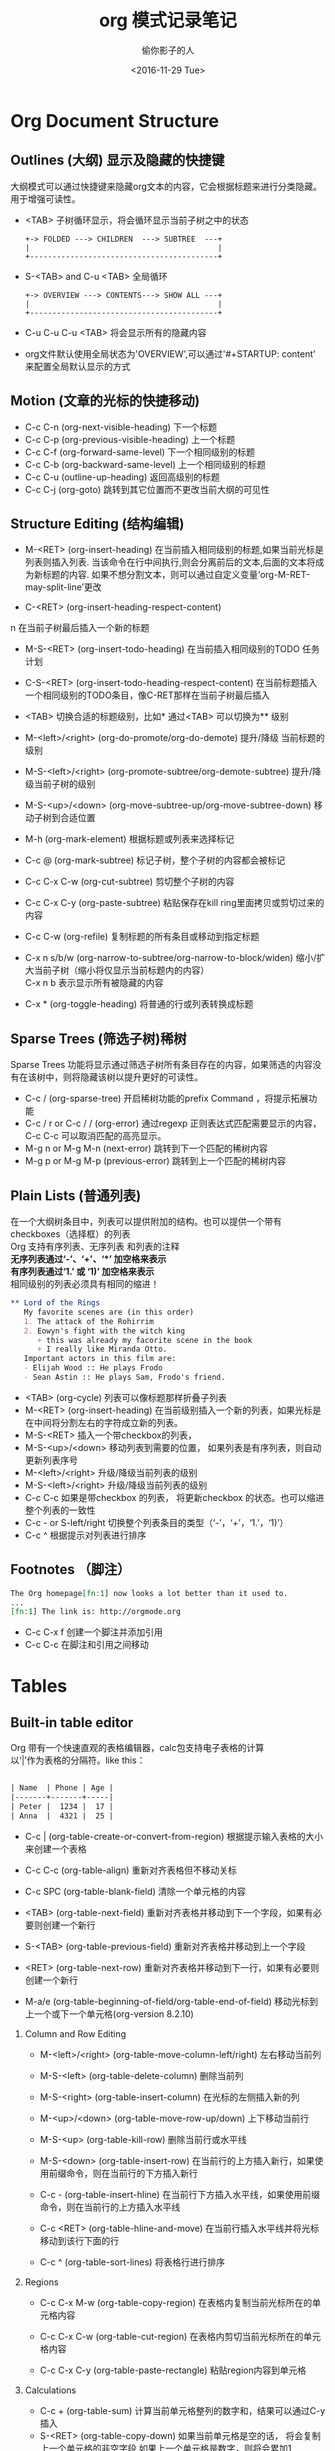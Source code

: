 #+TITLE: org 模式记录笔记
#+AUTHOR: 偷你影子的人
#+DATE: <2016-11-29 Tue>
#+OPTIONS: texht:t toc:t H:2
#+LATEX_CLASS: ctexart
#+STARTUP: content
#+TODO: TODO(t) DOING(i) | DONE(d)

\newpage
* Org Document Structure
** Outlines (大纲) 显示及隐藏的快捷键
  大纲模式可以通过快捷键来隐藏org文本的内容，它会根据标题来进行分类隐藏。\\
  用于增强可读性。

  - <TAB> 子树循环显示，将会循环显示当前子树之中的状态
    
    #+BEGIN_SRC ditaa :file Outlines-1.png :cmdline -r 
                 +-> FOLDED ---> CHILDREN  ---> SUBTREE  ---+
                 |                                          |
                 +------------------------------------------+
    #+END_SRC
    
  - S-<TAB> and C-u <TAB> 全局循环
    
    #+BEGIN_SRC ditaa :file Outlines-2.png :cmdline -r 
                 +-> OVERVIEW ---> CONTENTS---> SHOW ALL ---+
                 |                                          |
                 +------------------------------------------+    
    #+END_SRC
  - C-u C-u C-u <TAB> 将会显示所有的隐藏内容
  - org文件默认使用全局状态为'OVERVIEW',可以通过'#+STARTUP: content' 来配置全局默认显示的方式
    
** Motion (文章的光标的快捷移动)
   - C-c C-n (org-next-visible-heading) 下一个标题
   - C-c C-p (org-previous-visible-heading) 上一个标题
   - C-c C-f (org-forward-same-level) 下一个相同级别的标题
   - C-c C-b (org-backward-same-level) 上一个相同级别的标题
   - C-c C-u (outline-up-heading) 返回高级别的标题
   - C-c C-j (org-goto)  跳转到其它位置而不更改当前大纲的可见性
** Structure Editing (结构编辑)
   - M-<RET> (org-insert-heading) 
     在当前插入相同级别的标题,如果当前光标是列表则插入列表. 
     当该命令在行中间执行,则会分离前后的文本,后面的文本将成为新标题的内容.
     如果不想分割文本，则可以通过自定义变量‘org-M-RET-may-split-line’更改
     
   - C-<RET> (org-insert-heading-respect-content)
n     在当前子树最后插入一个新的标题
     
   - M-S-<RET> (org-insert-todo-heading)
     在当前插入相同级别的TODO 任务计划
     
   - C-S-<RET> (org-insert-todo-heading-respect-content)
     在当前标题插入一个相同级别的TODO条目，像C-RET那样在当前子树最后插入
     
   - <TAB> 切换合适的标题级别，比如* 通过<TAB> 可以切换为** 级别
     
   - M-<left>/<right> (org-do-promote/org-do-demote)
     提升/降级 当前标题的级别
     
   - M-S-<left>/<right> (org-promote-subtree/org-demote-subtree)
     提升/降级当前子树的级别
     
   - M-S-<up>/<down> (org-move-subtree-up/org-move-subtree-down)
     移动子树到合适位置

   - M-h (org-mark-element)
     根据标题或列表来选择标记

   - C-c @ (org-mark-subtree)
     标记子树，整个子树的内容都会被标记

   - C-c C-x C-w (org-cut-subtree)
     剪切整个子树的内容

   - C-c C-x C-y (org-paste-subtree)
     粘贴保存在kill ring里面拷贝或剪切过来的内容
     
   - C-c C-w (org-refile)
     复制标题的所有条目或移动到指定标题
     
   - C-x n s/b/w (org-narrow-to-subtree/org-narrow-to-block/widen)
     缩小/扩大当前子树（缩小将仅显示当前标题内的内容） \\
     C-x n b 表示显示所有被隐藏的内容

   - C-x * (org-toggle-heading)
     将普通的行或列表转换成标题
          
** Sparse Trees (筛选子树)稀树
   Sparse Trees 功能将显示通过筛选子树所有条目存在的内容，如果筛选的内容没有在该树中，则将隐藏该树以提升更好的可读性。
   - C-c / (org-sparse-tree)
     开启稀树功能的prefix Command ，将提示拓展功能
   - C-c / r  or C-c / / (org-error)
     通过regexp 正则表达式匹配需要显示的内容，C-c C-c 可以取消匹配的高亮显示。
   - M-g n or M-g M-n (next-error)
     跳转到下一个匹配的稀树内容
   - M-g p or M-g M-p (previous-error)
     跳转到上一个匹配的稀树内容
     
** Plain Lists (普通列表)
   在一个大纲树条目中，列表可以提供附加的结构。也可以提供一个带有checkboxes（选择框）的列表 \\
   Org 支持有序列表、无序列表 和列表的注释 \\
   *无序列表通过‘-’、‘+’、‘*’ 加空格来表示* \\
   *有序列表通过‘1.’ 或 ‘1)’ 加空格来表示* \\
   相同级别的列表必须具有相同的缩进！
   #+BEGIN_SRC org
     ,** Lord of the Rings
        My favorite scenes are (in this order)
        1. The attack of the Rohirrim
        2. Eowyn's fight with the witch king
           + this was already my facorite scene in the book
           + I really like Miranda Otto.
        Important actors in this film are:
        - Elijah Wood :: He plays Frodo
        - Sean Astin :: He plays Sam, Frodo's friend.
   #+END_SRC

   - <TAB>  (org-cycle)
     列表可以像标题那样折叠子列表
   - M-<RET> (org-insert-heading)
     在当前级别插入一个新的列表，如果光标是在中间将分割左右的字符成立新的列表。
   - M-S-<RET> 插入一个带checkbox的列表，
   - M-S-<up>/<down> 移动列表到需要的位置， 如果列表是有序列表，则自动更新列表序号
   - M-<left>/<right> 升级/降级当前列表的级别
   - M-S-<left>/<right> 升级/降级当前列表的级别
   - C-c C-c 如果是带checkbox 的列表， 将更新checkbox 的状态。也可以缩进整个列表的一致性
   - C-c -  or S-left/right
     切换整个列表条目的类型（‘-’，‘+’，‘1.’，‘1)’）
   - C-c ^ 根据提示对列表进行排序

** Footnotes （脚注）
   #+BEGIN_SRC org
     The Org homepage[fn:1] now looks a lot better than it used to.
     ...
     [fn:1] The link is: http://orgmode.org

   #+END_SRC
   
   - C-c C-x f 创建一个脚注并添加引用
   - C-c C-c  在脚注和引用之间移动
\newpage

* Tables
** Built-in table editor
  Org 带有一个快速直观的表格编辑器，calc包支持电子表格的计算 \\
  以‘|’作为表格的分隔符。like this：

  #+BEGIN_SRC org

      | Name  | Phone | Age |
      |-------+-------+-----|
      | Peter |  1234 |  17 |
      | Anna  |  4321 |  25 |

  #+END_SRC

  - C-c | (org-table-create-or-convert-from-region)
    根据提示输入表格的大小来创建一个表格
    
  - C-c C-c (org-table-align)
    重新对齐表格但不移动关标
    
  - C-c SPC (org-table-blank-field)
    清除一个单元格的内容
    
  - <TAB> (org-table-next-field)
    重新对齐表格并移动到下一个字段，如果有必要则创建一个新行
    
  - S-<TAB> (org-table-previous-field)
    重新对齐表格并移动到上一个字段
    
  - <RET> (org-table-next-row)
    重新对齐表格并移动到下一行，如果有必要则创建一个新行

  - M-a/e (org-table-beginning-of-field/org-table-end-of-field)
    移动光标到上一个或下一个单元格(org-version 8.2.10)
    
*** Column and Row Editing    

  - M-<left>/<right> (org-table-move-column-left/right)
    左右移动当前列
    
  - M-S-<left> (org-table-delete-column)
    删除当前列
    
  - M-S-<right> (org-table-insert-column)
    在光标的左侧插入新的列
    
  - M-<up>/<down> (org-table-move-row-up/down)
    上下移动当前行
    
  - M-S-<up> (org-table-kill-row)
    删除当前行或水平线
    
  - M-S-<down> (org-table-insert-row)
    在当前行的上方插入新行，如果使用前缀命令，则在当前行的下方插入新行
    
  - C-c - (org-table-insert-hline)
    在当前行下方插入水平线，如果使用前缀命令，则在当前行的上方插入水平线
    
  - C-c <RET> (org-table-hline-and-move)
    在当前行插入水平线并将光标移动到该行下面的行
    
  - C-c ^ (org-table-sort-lines)
    将表格行进行排序

*** Regions
    
  - C-c C-x M-w (org-table-copy-region)
    在表格内复制当前光标所在的单元格内容
    
  - C-c C-x C-w (org-table-cut-region)
    在表格内剪切当前光标所在的单元格内容
    
  - C-c C-x C-y (org-table-paste-rectangle)
    粘贴region内容到单元格

*** Calculations

    - C-c + (org-table-sum)
      计算当前单元格整列的数字和，结果可以通过C-y 插入
    - S-<RET>  (org-table-copy-down)
      如果当前单元格是空的话， 将会复制上一个单元格的非空字段,如果上一个单元格是数字，则将会累加1

*** Miscellaneous (其它杂项)

    - C-c ` (org-table-edit-field)
      调用一个独立的窗口来编辑当前的单元格内容
    - M-x org-table-import RET
      从文件中导入一个表格

** Column width and alignment（列宽和对齐）
   列宽是通过表格编辑器自动确定的，但是有时候一个单元格的内容太长时，可以通过自定义列宽进行合适的缩进提高可视性。
   例如：
   #+BEGIN_SRC org
     |---+------------------------------|
     |   |                              |
     | 1 | one                          |
     | 2 | two                          | 
     | 3 | this is a long chunk of text |
     | 4 | four                         |
     |---+------------------------------|

     通过指定列宽来进行合适的缩进

     |---+--------|
     |   | <6>    |
     | 1 | one    |
     | 2 | two    |
     | 3 | this=> |
     | 4 | four   |
     |---+--------|

   #+END_SRC

** Column groups (列组)
   当Org文件导出文件中的表格默认没有垂直线，因为这样视觉更令人满意。 \\
   有时候会把多列的单元格合并为一组（列组），它就会通过垂直线来区别开来。 \\
   使用方法是只有一列的时候通过‘/’ 来标识，两列以上通过‘<’和'>' 来包含表示。 \\
   '<>'之间的列都归为一个列组。例如：
   #+BEGIN_SRC org
     | N | N^2 | N^3 | N^4 | ~sqrt(n)~ | ~sqrt[4](N)~ |
     |---+-----+-----+-----+-----------+--------------|
     | / |   < |     |   > |         < |            > |
     | 1 |   1 |   1 |   1 |         1 |            1 |
     | 2 |   4 |   8 |  16 | 1.4142136 |    1.1892071 |
     | 3 |   9 |  27 |  81 | 1.7320508 |    1.3160740 |
     |---+-----+-----+-----+-----------+--------------|
     ,#+TBLFM: $2=$1^2::$3=$1^3::$4=$1^4::$5=sqrt($1)::$6=sqrt(sqrt(($1)))

   #+END_SRC
   
** The Spreadsheet (电子表格)
*** References (参考)
**** Field Reference (字段参考)
     表格单元格的坐标定位通过'@row$column'来表示，row表示行，column表示列。 \\
     通过C-c ? 命令可以查看当前光标所在位置的单元格的坐标信息； \\
     通过C-c } 命令可以开启自动显示表格的坐标信息在Org文件中。 \\
     (org-table-toggle-coordinate-overlays)
     
     - 列的坐标可以使用绝对的坐标来标识，像"$1, $2, $3 ... $N"
     - 可以使用相对的坐标,如："$-1,$+2"，以要计算的列作为坐标进行加减。
     - "$< $>" 分别表示第一列和最后一列
     - "$>>" 表示右侧算起的第二列，"$>>>" 表示右侧第三列等
     - "@I" 表示第一行，"@II" 表示第二行等，以要计算的行作为坐标加减
       
**** Range Reference (范围参考)
     单元格坐标的定位还可以支持指定一定的范围进行标识。在范围之间加".."即可，例如
     #+BEGIN_SRC org
            $1..$3        第一到第三列
            $P..$Q        第P列到第Q列，大写英文A为第一列，以此类推
            $<<<..$>>     从开始的第三列到最后第二列
            @2$1..@4$3    6 fields between these two fields (同 A2..C4，一个矩阵范围)
            @-1$-2..@-1   3 fields in the row above, starting from 2 columns on the left
            @I..II        between first and second hline, short for @I..@II
     #+END_SRC
     
**** Field coordinates in formulas
     电子表格的计算公式可以结合Lisp公式来进行计算，@# 表示每一行，$# 表示每一列。
     - if(@# % 2, $#, string(""))
       如果为奇数行，则插入$#（列数）；否则插入空
     - $2 = '(identity remote(FOO, @@#$1))
       将一个名为FOO 的表格的第一列每一行的内容复制到当前表的第二列
     - @3 = 2 * remote(FOO, @1$$#)
       将一个名为FOO 的表格的第一行的所有列乘以2复制到当前表格的第三行

**** Named Reference (关键字引用)
     通过定义常量，可以通过'$name' 的方式进行引用，例如：
     #+BEGIN_SRC org
       定义常量
       ,#+CONSTANTS: c=2992341. pi=3.1415926 eps=2.4e-6     
     #+END_SRC
     
**** Remote Reference (远程调用)
     表格还可以通过在当前文件中调用另一个文件的表格内容，语法为：
     #+BEGIN_SRC org
       ,#+NAME: org-table.org
       通过NAME来定义需要远程调用的文件名，REF表示一个绝对或者一个范围的坐标，\\
       例如@3$3 or $somename

       remote(NAME-OR-ID, REF)
     #+END_SRC
     
*** Formula syntax for Calc (电子表格计算的公式语法表示)
    - p20 
      设置计算精度为20位
    - n3, s3, e2, f4
      分别表示用正常，科学计算，工程计算，以及固定格式的方式返回需要计算的值
    - D, R (Degree, radian)
      分别表示角度和弧度
    - F, S (Fraction, symbolic)
      分别表示分数和符号来用于计算
    - T, t 
      以时间的格式去计算
    - E
      表示空的字段
    - N
      将所有字段解释为数字，如果不是数字，则使用0来代替
    - L (Literal)
      文字
    #+BEGIN_SRC org
           $1+$2                汇总第一列和第二列
           $1+$2;%.2f           同上，格式化的结果为浮点数，保留两位
           exp($2)+exp($1)      使用数学函数，exp指数
           $0;%.1f              Reformat current cell to 1 decimal
           ($3-32)*5/9          Degrees F -> C conversion
           $c/$1/$cm            Hz -> cm conversion, using constants.el
           tan($1);Dp3s1        Compute in degrees, precision 3, display SCI 1
           sin($1);Dp3%.1e      Same, but use printf specifier for display
           taylor($3,x=7,2)     Taylor series of $3, at x=7, second degree
    #+END_SRC
    
*** Formula syntax for Lisp (使用Lisp语法进行参与电子表格计算)
    如果Calc 包提供的计算能力不够， 可以使用Lisp 来进行拓展。 \\
    公式以左撇号跟一个左括号则认识是lisp语法的开始。例如
    
    - '(concat (substring $1 1 2) (substring $1 0 1) (substring $1  2))
    - '(+ $1 $2);N
    - '(apply '+ '($1..$4));N

*** Durations and time values (持续时间和时间值)
    如果需要计算时间，通过T标记来表示，例如：
    #+BEGIN_SRC org
      |  Task 1 |   Task 2 |    Total |
      |---------+----------+----------|
      |    2:12 |     1:47 | 03:59:00 |
      | 3:02:20 | -2:07:00 |     0.92 |
      ,#+TBLFM: @2$3=$1+$2;T::@3$3=$1+$2;t
    #+END_SRC

*** Field and range formulas
    - C-u C-c = (org-table-eval-formula)
      打开一个独立的窗口来输入当前单元格的格式
    - “:=” 在单元格:=加计算表达式进行计算
    - @1$2..@4$3=
      矩阵计算，指定一个范围
    - $name=
      通过命名的方式使用表达式
*** Lookup Functions (查找函数，用于表格数值得搜索)
    
    - (org-lookup-first VAL S-LIST R-LIST &optional PREDICATE)
    - (org-lookup-last VAL S-LIST R-LIST &optional PREDICATE)
    - (org-lookup-all VAL S-LIST R-LIST &optional PREDICATE)
      
      VAL表示对表格中单元格的定位，根据VAL给定的值或坐标，搜索表格S-LIST 中的值； \\
      一旦匹配，则返回R-LIST 中对应的值，例如：
      #+BEGIN_SRC org
        ,#+TBLNAME: rates
        | currency        | abbreviation | euros |
        |-----------------+--------------+-------|
        | eur             | eur          |     1 |
        | Norwegian krone | nok          |  0.14 |
        | Swedish krona   | sek          |  0.12 |
        | US dollar       | usd          | 0.77  |
        |-----------------+--------------+-------|

        (org-lookup-first VAL S-LIST R-LIST &optional PREDICATE)

        |  date | expense         |  sum | currency |   rate |  euros |
        |-------+-----------------+------+----------+--------+--------|
        |  1.3. | flights         |  324 | eur      |      1 |    324 |
        |  4.6. | books and maps  |  243 | usd      |   0.77 | 187.11 |
        | 30.7. | rental car      | 8300 | sek      |   0.12 |   996. |
        |  2.7. | hotel           | 1150 | sek      |   0.12 |   138. |
        |  2.7. | lunch           |  190 | sek      |   0.12 |   22.8 |
        |  3.7. | fishing license | 1400 | nok      |   0.14 |   196. |
        |  3.7. | gasoline        |  340 |          | #ERROR | #ERROR |
        ,#+TBLFM: $5='(org-lookup-first $4 '(remote(rates,@2$2..@>$2)) \\
        '(remote(rates, @2$3..@>$3)))::$6=$5*$3

        &optional PREDICATE 的使用
        提供一个VAL 和 S-LIST 的比较值

        ,#+TBLNAME: grade-boundaries
        | lower bound | grade |
        |-------------+-------|
        |           0 | F     |
        |          10 | D     |
        |          20 | C     |
        |          30 | B     |
        |          40 | A     |

        (org-lookup-last VAL S-LIST R-LIST &optional PREDICATE)

        | student | marks | grade |
        |---------+-------+-------|
        | X       |    30 | B     |
        | Y       |    29 | C     |
        | Z       |     5 | F     |
        | W       |    55 | A     |
        ,#+TBLFM: $3='(org-lookup-last $2 '(remote(grade-boundaries, @2$1..@>$1)) \\
        '(remote(grade-boundaries, @2$2..@>$2)) '>=);L

      #+END_SRC
      
*** Editing and Debugging Formulas (编辑和调试公式)
    - C-c = or C-u C-c = (org-table-eval-formula)
      在一个minibuffer中编辑指定单元格的计算公式
    - C-u C-u C-c = (org-table-eval-formula)
      重新插入当前单元格的计算结构
    - C-c ? (org-table-field-info)
      定位当前单元格的坐标信息
    - C-c }
      在表格中显示每个单元格的坐标信息
    - C-c {
      打开formula 的调试
    - C-c ' (org-table-edit-formulas)
      在一个特殊的buffer中编辑当前表的所有公式
    
*** Updating the table (更新表)
    表格的公式改动不会自动重新进行计算， 需要通过指定的命令进行激活。
    - C-c * (org-table-recalculate)
      重新计算当前光标所在位置的行
    - C-u C-c *
    - C-u C-c C-c
      重新计算整个表格
    - C-u C-u C-c * or C-u C-u C-c C-c (org-table-iterate)
      迭代计算表格，主要在有表格依赖的情况下使用
    - M-x org-table-recalculate-buffer-tables RET
      重新计算在当前缓冲区中的所有表
    - M-x org-table-iterate-buffer-tables RET
      迭代当前缓冲区中的所有表，解决一些表格的依赖关系
      
*** Advanced Features (高级功能)
    如果想要自动计算表格内容，或者对字段和列指定一个数值，需要在第一列指定特殊的字符声明 \\
    通过‘ ’，‘#’，‘*’， ‘!’， ‘$’ 在第一列的单元格来声明。
    #+BEGIN_SRC org

      |---+---------+--------+--------+--------+-------+------|
      |   | Student | Prob 1 | Prob 2 | Prob 3 | Total | Note |
      |---+---------+--------+--------+--------+-------+------|
      | ! |         |     P1 |     P2 |     P3 |   Tot |      |
      | # | Maximum |     10 |     15 |     25 |    50 | 10.0 |
      | ^ |         |     m1 |     m2 |     m3 |    mt |      |
      |---+---------+--------+--------+--------+-------+------|
      | # | Peter   |     10 |      8 |     23 |    41 |  8.2 |
      | # | Sam     |      2 |      4 |      3 |     9 |  1.8 |
      |---+---------+--------+--------+--------+-------+------|
      |   | Average |        |        |        |  25.0 |      |
      | ^ |         |        |        |        |    at |      |
      | $ | max=50  |        |        |        |       |      |
      |---+---------+--------+--------+--------+-------+------|
      ,#+TBLFM: $6=vsum($P1..$P3)::$7=10*$Tot/$max;%.1f::$at=vmean(@-II..@-I);%.1f

    #+END_SRC

    - '!'
      该值表示该行用于定义名称变量来代替坐标值，当使用公式计算的时候可以直接指定该字段的名称为坐标定位
    - ‘^’
      该行对应的单元格定义一个名称并将上一行单元格的值进行赋值，通过公式调用该名称将获得指定的值。 \\
      如示例中，$m1 的值为10
    - '-' 
      同上，但是为该行的下一行值赋值
    - '$' 
      该行字段可以在单元格定义一个常量进行声明，例如$max=50
    - ‘#’
      该行字段当通过<TAB> or <RET> or S-<TAB>时，可以自动计算公式
    - '*'
      该字段表示不会自动计算，需要手动通过指令激活重新计算功能
    - ' '
      该行通过C-u C-c * 将不会进行重新计算，只有通过标记‘#’或‘*’才会进行计算
    - '/'
      不导出该行，通常用于定义列组
      
* Todo Hyperlinks
  就像HTML， Org 提供文件内的链接、到外部文件的链接、连接网络文章，Email，等等的链接

** Link Format
   Org 支持纯链接的格式，可直接点击链接激活访问。 \\
   Org 一般使用以下格式表示链接：
   #+BEGIN_SRC org
     [[link][description]]       or  [[link]]
     第一个使用一个描述来显示链接，第二个将会直接显示链接的内容
   #+END_SRC

   - C-c C-l 在当前光标插入链接

** Internal Links
   如果一个连接看起来不像一个URL，那么它会被认为是当前文件中的一个内部链接。
   #+BEGIN_SRC org
     [[#my-custon-id]]
     该链接将具有自定义ID的属性

     [[My Target]]   or [[My Target][Find my target]]
     该链接将会跳转到标示为<<My Target>> 的位置
   #+END_SRC
   
** External Links
   Org 使用外部链接的例子：
   #+BEGIN_SRC org
          http://www.astro.uva.nl/~dominik          web路径
          file:/home/dominik/images/jupiter.jpg     文件的绝对路径
          /home/dominik/images/jupiter.jpg          同上
          file:papers/last.pdf                      文件的相对路径
          file:projects.org                         其它的org文件
          docview:papers/last.pdf::NNN              打开一个docview文件并转到NNN页
          id:B7423F4D-2E8A-471B-8810-C40F074717E9   通过ID链接到标题
          news:comp.emacs                           Usenet 链接
          mailto:adent@galaxy.net                   Mail 链接
          vm:folder                                 VM folder link
          vm:folder#id                              VM message link
          wl:folder#id                              WANDERLUST message link
          mhe:folder#id                             MH-E message link
          rmail:folder#id                           RMAIL message link
          gnus:group#id                             Gnus article link
          bbdb:R.*Stallman                          BBDB link (with regexp)
          irc:/irc.com/#emacs/bob                   IRC link
          info:org:External%20links                 Info node link (with encoded space)
   #+END_SRC

** Handing Links (链接的处理)

   - C-c l  存储一个链接到当前位置，这是一个全局的命令，需要通过自己绑定按键(org-store-link)
   - C-c C-l 插入一个新的链接，可以通过<up>/<down> 或 <alt-p>/<alt-n> 访问存储的链接 \\
     当通过<C-u> 前缀命令调用该快捷键时，将会以当前文件的位置并根据指定的文件创建一个链接
   - C-c C-l (光标在已存在的链接上) 编辑链接或描述的部分
   - C-c C-o or mouse-1 or mouse-2 打开一个链接
   - C-c & 调回到记录的位置，使用<C-c %> 来标记位置。

** Targeted Links (定向链接)
   文件的链接可以包含附加的信息来跳转到该文件内部的指定位置。 \\
   使用方法是双冒号后添加行号或搜索项
   #+BEGIN_SRC org
     [[file:~/code/main.c::255]]                 Find line 255
     [[file:~/xx.org::My Target]]                Find ‘<<My Target>>’
     [[file:~/xx.org::#my-custom-id]]            Find entry with custom id
     [[file:~/xx.org::/regexp/]]                 使用正则表达式查找

   #+END_SRC

\newpage

* 'TODO Items
  Org 模式不需要TODO 列表在一个单独的文件中。 \\
  TODO列表其实也是笔记文件的一部分，它能够有效的帮助你处理安排工作任务。
  
** Using TODO States
   
   任何标题在开头加’TODO‘ 都会变成TODO项，例如：
   #+BEGIN_SRC org
     ,*** TODO Write letter to Sam Fortune
   #+END_SRC
   TODO状态触发的标签还可以更改。变量为'org-todo-state-tags-triggers'

   - C-c C-t 切换TODO项的状态
     
     #+BEGIN_SRC ditaa :file orgmode-todo.png :cmdline -r
                  +-> TODO --> DONE --> (unmarked) --+
                  |                                  |
                  +----------------------------------+
     #+END_SRC
     
   - S-<right>/<left> 切换TODO项的状态
   - C-c / t 稀树TODO 项的显示，折叠缓冲区
   - C-c a t 显示全局的TODO列表
   - S-M-<RET> 插入一个新的TODO条目

** Multi-state Workflows (多状态工作流)
   你可以使用TODO 关键字去指定工作状态
   #+BEGIN_SRC emacs-lisp
     (setq org-todo-keywords
           '((sequence "TODO" "FEEDBACK" "VERIFY" "|" "DONE" "DELEGATED")))   
   #+END_SRC
   '|' 为状态的分割条；如果不提供分割条，则最后一个状态会认为是DONE状态。 \\
   上面示例通过C-c C-t 循环切换状态从‘TODO’到‘FEEDBACK’，然后到‘VERIFY’、 \\
   最后是‘DONE’和‘DELEGATED’；如果需要基于‘TODO’/‘DONE’状态，还有一个bug修复工作流
   #+BEGIN_SRC emacs-lisp
     (setq org-todo-keywords
           '((sequence "TODO(t)" "|" "DONE(d)")
             (sequence "REPORT(r)" "BUG(b)" "KNOWNCAUSE(k)" "|" "FIXED(f)")))   
   #+END_SRC
   关键字应该不相同，这样有助于Org有效的跟踪子序列应该切换的条目。 \\
   如果需要在单个文件定义TODO 关键字，则可以通过以下的方式来添加头信息
   #+BEGIN_SRC org
     ,#+TODO: TODO(t) | DONE(d)
     ,#+TODO: REPORT(r) BUG(b) KNOWNCAUSE(k) | FIXED(f)
     ,#+TODO: | CANCELED(c)
   #+END_SRC

** Progress Logging
** Priorities
** Breaking Down Tasks
** Checkboxes

* Tags
** Tag inheritance
** Setting tags
** Tag groups
** Tag searches

* TODO Properties
* TODO Dates and Times
** Timestamps
** Creating Timestamps
** Deadlines and scheduling
** Clocking work time

* TODO Capture-Refile-Archive
** Capture
** Refile and copy
** Archiving

* TODO Agenda Views
** Agenda files
** Agenda dispatcher
** Built-in agenda views
** Agenda commands
** Custom agenda views

* TODO Markup
** Structural Markup Elements
** Images and tables
** Literal examples
** Include files
** Embedded LaTex

* TODO Exporting
** Export options
** The export dispatcher 
** ASCII/Latin-1/UTF-8 export
** HTML export
** LaTex and PDF
** iCalendar export

* TODO Publishing

* TODO Source code

* TODO Miscellaneous
** Completion
** Clean view
** MobileOrg
